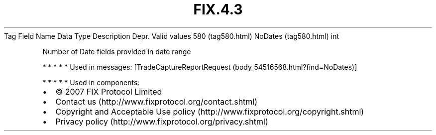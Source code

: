 .TH FIX.4.3 "" "" "Tag #580"
Tag
Field Name
Data Type
Description
Depr.
Valid values
580 (tag580.html)
NoDates (tag580.html)
int
.PP
Number of Date fields provided in date range
.PP
   *   *   *   *   *
Used in messages:
[TradeCaptureReportRequest (body_54516568.html?find=NoDates)]
.PP
   *   *   *   *   *
Used in components:

.PD 0
.P
.PD

.PP
.PP
.IP \[bu] 2
© 2007 FIX Protocol Limited
.IP \[bu] 2
Contact us (http://www.fixprotocol.org/contact.shtml)
.IP \[bu] 2
Copyright and Acceptable Use policy (http://www.fixprotocol.org/copyright.shtml)
.IP \[bu] 2
Privacy policy (http://www.fixprotocol.org/privacy.shtml)
